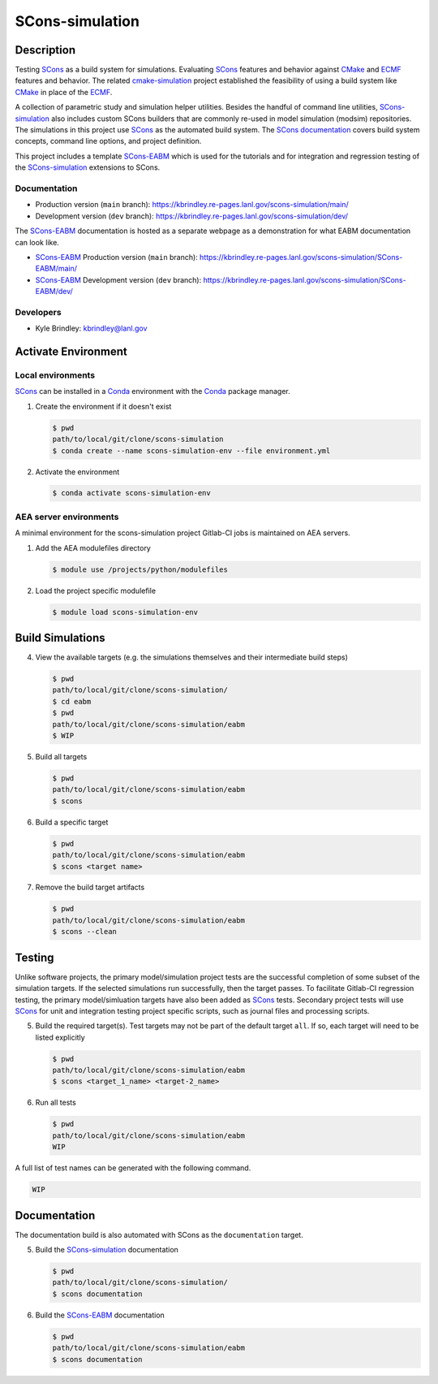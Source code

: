 .. target-start-do-not-remove

.. _AEA Compute environment: https://aea.re-pages.lanl.gov/developer-operations/aea_compute_environment/release/aea_compute_environment.html
.. _ECMF: https://aea.re-pages.lanl.gov/python-projects/ecmf/main/
.. _Conda: https://docs.conda.io/en/latest/
.. _CMake: https://cmake.org/cmake/help/v3.14/
.. _ctest: https://cmake.org/cmake/help/latest/manual/ctest.1.html
.. _cmake-simulation: https://re-git.lanl.gov/kbrindley/cmake-simulation
.. _SCons: https://scons.org/
.. _SCons documentation: https://scons.org/documentation.html
.. _SCons-simulation: https://kbrindley.re-pages.lanl.gov/scons-simulation/main/
.. _SCons-simulation repository: https://re-git.lanl.gov/kbrindley/scons-simulation
.. _Scons-EABM: https://re-git.lanl.gov/kbrindley/scons-simulation/-/tree/dev/eabm

.. target-end-do-not-remove

################
SCons-simulation
################

.. inclusion-marker-do-not-remove

***********
Description
***********

.. project-description-start-do-not-remove

Testing `SCons`_ as a build system for simulations. Evaluating `SCons`_ features and behavior against `CMake`_ and `ECMF`_
features and behavior. The related `cmake-simulation`_ project established the feasibility of using a build system like
`CMake`_ in place of the `ECMF`_.

A collection of parametric study and simulation helper utilities. Besides the handful of command line utilities,
`SCons-simulation`_ also includes custom SCons builders that are commonly re-used in model simulation (modsim)
repositories. The simulations in this project use `SCons`_ as the automated build system. The `SCons documentation`_
covers build system concepts, command line options, and project definition.

This project includes a template `SCons-EABM`_ which is used for the tutorials and for integration and regression
testing of the `SCons-simulation`_ extensions to SCons.

.. project-description-end-do-not-remove

Documentation
=============

* Production version (``main`` branch): https://kbrindley.re-pages.lanl.gov/scons-simulation/main/
* Development version (``dev`` branch): https://kbrindley.re-pages.lanl.gov/scons-simulation/dev/

The `SCons-EABM`_ documentation is hosted as a separate webpage as a demonstration for what EABM documentation can look
like.

* `SCons-EABM`_ Production version (``main`` branch): https://kbrindley.re-pages.lanl.gov/scons-simulation/SCons-EABM/main/
* `SCons-EABM`_ Development version (``dev`` branch): https://kbrindley.re-pages.lanl.gov/scons-simulation/SCons-EABM/dev/

Developers
==========

* Kyle Brindley: kbrindley@lanl.gov

********************
Activate Environment
********************

.. env-start-do-not-remove

Local environments
==================

`SCons`_ can be installed in a `Conda`_ environment with the `Conda`_ package manager.

1. Create the environment if it doesn't exist

   .. code-block::

      $ pwd
      path/to/local/git/clone/scons-simulation
      $ conda create --name scons-simulation-env --file environment.yml

2. Activate the environment

   .. code-block::

      $ conda activate scons-simulation-env

AEA server environments
=======================

A minimal environment for the scons-simulation project Gitlab-CI jobs is maintained on AEA servers.

1. Add the AEA modulefiles directory

   .. code-block::

      $ module use /projects/python/modulefiles

2. Load the project specific modulefile

   .. code-block::

      $ module load scons-simulation-env

.. env-end-do-not-remove

*****************
Build Simulations
*****************

.. build-start-do-not-remove

4. View the available targets (e.g. the simulations themselves and their intermediate build steps)

   .. code-block::

      $ pwd
      path/to/local/git/clone/scons-simulation/
      $ cd eabm
      $ pwd
      path/to/local/git/clone/scons-simulation/eabm
      $ WIP

5. Build all targets

   .. code-block::

      $ pwd
      path/to/local/git/clone/scons-simulation/eabm
      $ scons

6. Build a specific target

   .. code-block::

      $ pwd
      path/to/local/git/clone/scons-simulation/eabm
      $ scons <target name>

7. Remove the build target artifacts

   .. code-block::

      $ pwd
      path/to/local/git/clone/scons-simulation/eabm
      $ scons --clean

.. build-end-do-not-remove

*******
Testing
*******

.. test-start-do-not-remove

Unlike software projects, the primary model/simulation project tests are the successful completion of some subset of the
simulation targets. If the selected simulations run successfully, then the target passes. To facilitate Gitlab-CI
regression testing, the primary model/simluation targets have also been added as `SCons`_ tests. Secondary project tests
will use `SCons`_ for unit and integration testing project specific scripts, such as journal files and processing
scripts.

5. Build the required target(s). Test targets may not be part of the default target ``all``. If so, each target will
   need to be listed explicitly

   .. code-block::

      $ pwd
      path/to/local/git/clone/scons-simulation/eabm
      $ scons <target_1_name> <target-2_name>

6. Run all tests

   .. code-block::

      $ pwd
      path/to/local/git/clone/scons-simulation/eabm
      WIP

A full list of test names can be generated with the following command.

.. code-block::

   WIP

.. test-end-do-not-remove

*************
Documentation
*************

.. docs-start-do-not-remove

The documentation build is also automated with SCons as the ``documentation`` target.

5. Build the `SCons-simulation`_ documentation

   .. code-block::

      $ pwd
      path/to/local/git/clone/scons-simulation/
      $ scons documentation

6. Build the `SCons-EABM`_ documentation

   .. code-block::

      $ pwd
      path/to/local/git/clone/scons-simulation/eabm
      $ scons documentation

.. docs-end-do-not-remove
